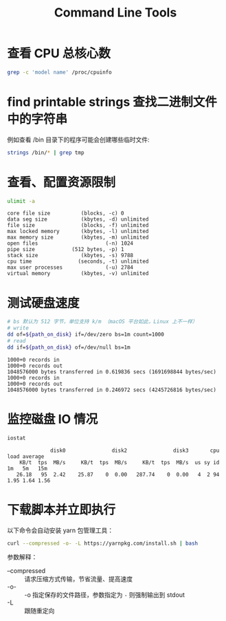 
#+TITLE: Command Line Tools
#+TAGS: 

* 查看 CPU 总核心数

#+begin_src sh :results silent
  grep -c 'model name' /proc/cpuinfo
#+end_src

* find printable strings 查找二进制文件中的字符串

例如查看 /bin 目录下的程序可能会创建哪些临时文件:

#+begin_src sh :results silent
  strings /bin/* | grep tmp
#+end_src

* 查看、配置资源限制

#+begin_src sh :results output scalar :exports both :cache yes
  ulimit -a
#+end_src

#+RESULTS[ab544fc435d42e074be6ee9656aa84d05ff1b0e1]:
#+begin_example
core file size          (blocks, -c) 0
data seg size           (kbytes, -d) unlimited
file size               (blocks, -f) unlimited
max locked memory       (kbytes, -l) unlimited
max memory size         (kbytes, -m) unlimited
open files                      (-n) 1024
pipe size            (512 bytes, -p) 1
stack size              (kbytes, -s) 9788
cpu time               (seconds, -t) unlimited
max user processes              (-u) 2784
virtual memory          (kbytes, -v) unlimited
#+end_example

* 测试硬盘速度

#+header: :exports both
#+header: :results output :cache yes
#+header: :prologue "exec 2>&1"
#+header: :epilogue "rm $path_on_disk"
#+begin_src sh :var path_on_disk="/tmp/1.out"
  # bs 默认为 512 字节，单位支持 k/m （macOS 平台如此，Linux 上不一样）
  # write
  dd of=${path_on_disk} if=/dev/zero bs=1m count=1000
  # read
  dd if=${path_on_disk} of=/dev/null bs=1m
#+end_src

#+RESULTS[325c0bd057ff574792dc64ef0c3349d3473b248c]:
: 1000+0 records in
: 1000+0 records out
: 1048576000 bytes transferred in 0.619836 secs (1691698844 bytes/sec)
: 1000+0 records in
: 1000+0 records out
: 1048576000 bytes transferred in 0.246972 secs (4245726816 bytes/sec)

* 监控磁盘 IO 情况

#+header: :exports both
#+header: :cache yes :results scalar 
#+begin_src sh
  iostat
#+end_src

#+RESULTS[53cabfca10475101197a94acdafaf23cc5075874]:
:               disk0               disk2               disk3       cpu    load average
:     KB/t  tps  MB/s     KB/t  tps  MB/s     KB/t  tps  MB/s  us sy id   1m   5m   15m
:    26.18   95  2.42    25.87    0  0.00   287.74    0  0.00   4  2 94  1.95 1.64 1.56

* 下载脚本并立即执行

以下命令会自动安装 yarn 包管理工具：

#+begin_src sh
  curl --compressed -o- -L https://yarnpkg.com/install.sh | bash
#+end_src

参数解释：

- --compressed :: 请求压缩方式传输，节省流量、提高速度
- -o- :: -o 指定保存的文件路径，参数指定为 ~-~ 则强制输出到 stdout
- -L :: 跟随重定向
